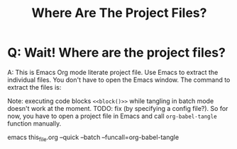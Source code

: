 # SPDX-FileCopyrightText: © 2021 Alexander Kromm <mmaulwurff@gmail.com>
# SPDX-License-Identifier: CC0-1.0
#+title: Where Are The Project Files?

* Q: Wait! Where are the project files?
A: This is Emacs Org mode literate project file. Use Emacs to extract the individual files. You don't have to open the Emacs window. The command to extract the files is:

Note: executing code blocks ~<<block()>>~ while tangling in batch mode doesn't work at the moment. TODO: fix (by specifying a config file?). So for now, you have to open a project file in Emacs and call ~org-babel-tangle~ function manually.

emacs this_file.org --quick --batch --funcall=org-babel-tangle
